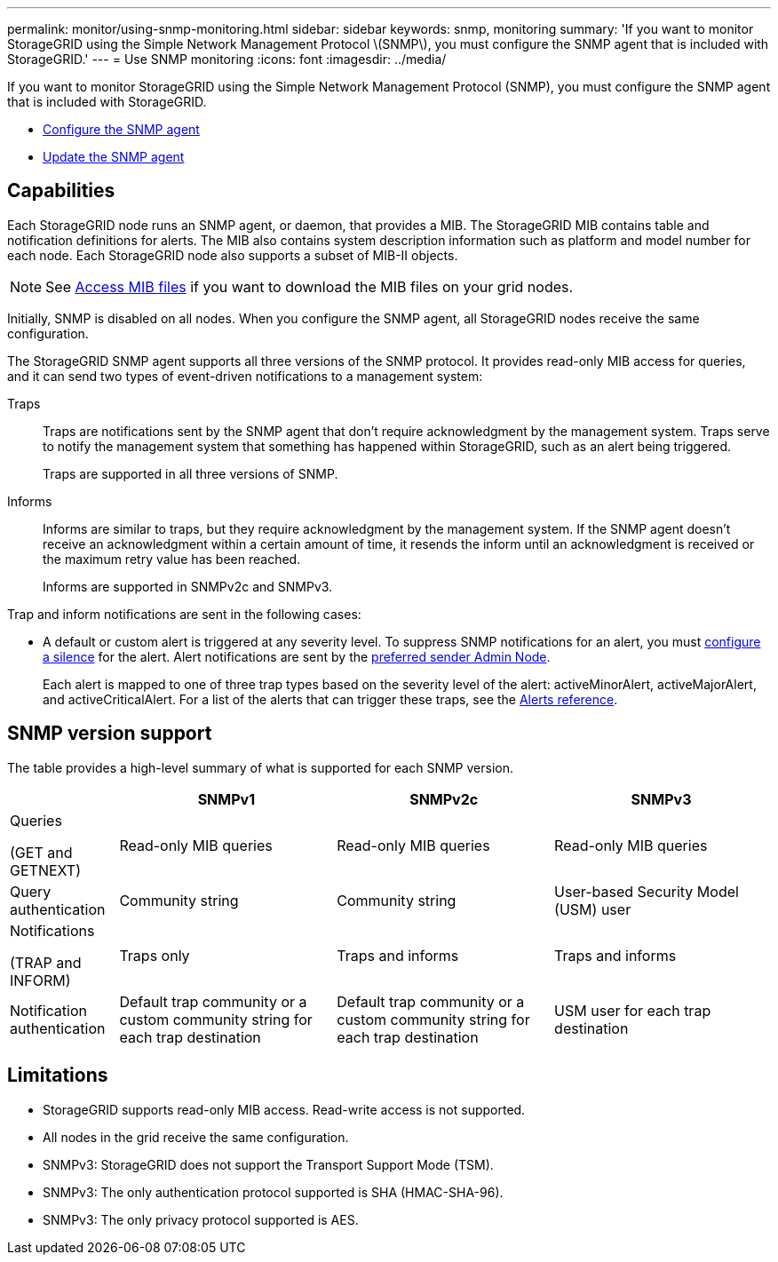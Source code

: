 ---
permalink: monitor/using-snmp-monitoring.html
sidebar: sidebar
keywords: snmp, monitoring
summary: 'If you want to monitor StorageGRID using the Simple Network Management Protocol \(SNMP\), you must configure the SNMP agent that is included with StorageGRID.'
---
= Use SNMP monitoring
:icons: font
:imagesdir: ../media/

[.lead]
If you want to monitor StorageGRID using the Simple Network Management Protocol (SNMP), you must configure the SNMP agent that is included with StorageGRID.

* link:configuring-snmp-agent.html[Configure the SNMP agent]
* link:updating-snmp-agent.html[Update the SNMP agent]

== Capabilities

Each StorageGRID node runs an SNMP agent, or daemon, that provides a MIB. The StorageGRID MIB contains table and notification definitions for alerts. The MIB also contains system description information such as platform and model number for each node. Each StorageGRID node also supports a subset of MIB-II objects. 

NOTE: See link:access-snmp-mib.html[Access MIB files] if you want to download the MIB files on your grid nodes. 

Initially, SNMP is disabled on all nodes. When you configure the SNMP agent, all StorageGRID nodes receive the same configuration.

The StorageGRID SNMP agent supports all three versions of the SNMP protocol. It provides read-only MIB access for queries, and it can send two types of event-driven notifications to a management system:

Traps:: 
Traps are notifications sent by the SNMP agent that don't require acknowledgment by the management system. Traps serve to notify the management system that something has happened within StorageGRID, such as an alert being triggered.
+
Traps are supported in all three versions of SNMP.

Informs::
Informs are similar to traps, but they require acknowledgment by the management system. If the SNMP agent doesn't receive an acknowledgment within a certain amount of time, it resends the inform until an acknowledgment is received or the maximum retry value has been reached.
+
Informs are supported in SNMPv2c and SNMPv3.

Trap and inform notifications are sent in the following cases:

* A default or custom alert is triggered at any severity level. To suppress SNMP notifications for an alert, you must link:silencing-alert-notifications.html[configure a silence] for the alert. Alert notifications are sent by the link:../primer/what-admin-node-is.html[preferred sender Admin Node].
+
Each alert is mapped to one of three trap types based on the severity level of the alert: activeMinorAlert, activeMajorAlert, and activeCriticalAlert. For a list of the alerts that can trigger these traps, see the link:alerts-reference.html[Alerts reference].

== SNMP version support

The table provides a high-level summary of what is supported for each SNMP version.

[cols="1a,2a,2a,2a" options="header"]
|===
|  | SNMPv1| SNMPv2c| SNMPv3

| Queries 

(GET and GETNEXT)
| Read-only MIB queries
| Read-only MIB queries
| Read-only MIB queries

| Query authentication
| Community string
| Community string
| User-based Security Model (USM) user

| Notifications

(TRAP and INFORM)
| Traps only
| Traps and informs
| Traps and informs

| Notification authentication
| Default trap community or a custom community string for each trap destination
| Default trap community or a custom community string for each trap destination
| USM user for each trap destination

|===

== Limitations

* StorageGRID supports read-only MIB access. Read-write access is not supported.
* All nodes in the grid receive the same configuration.
* SNMPv3: StorageGRID does not support the Transport Support Mode (TSM).
* SNMPv3: The only authentication protocol supported is SHA (HMAC-SHA-96).
* SNMPv3: The only privacy protocol supported is AES.
// 2024 MAR 25, SGRIDDOC-53